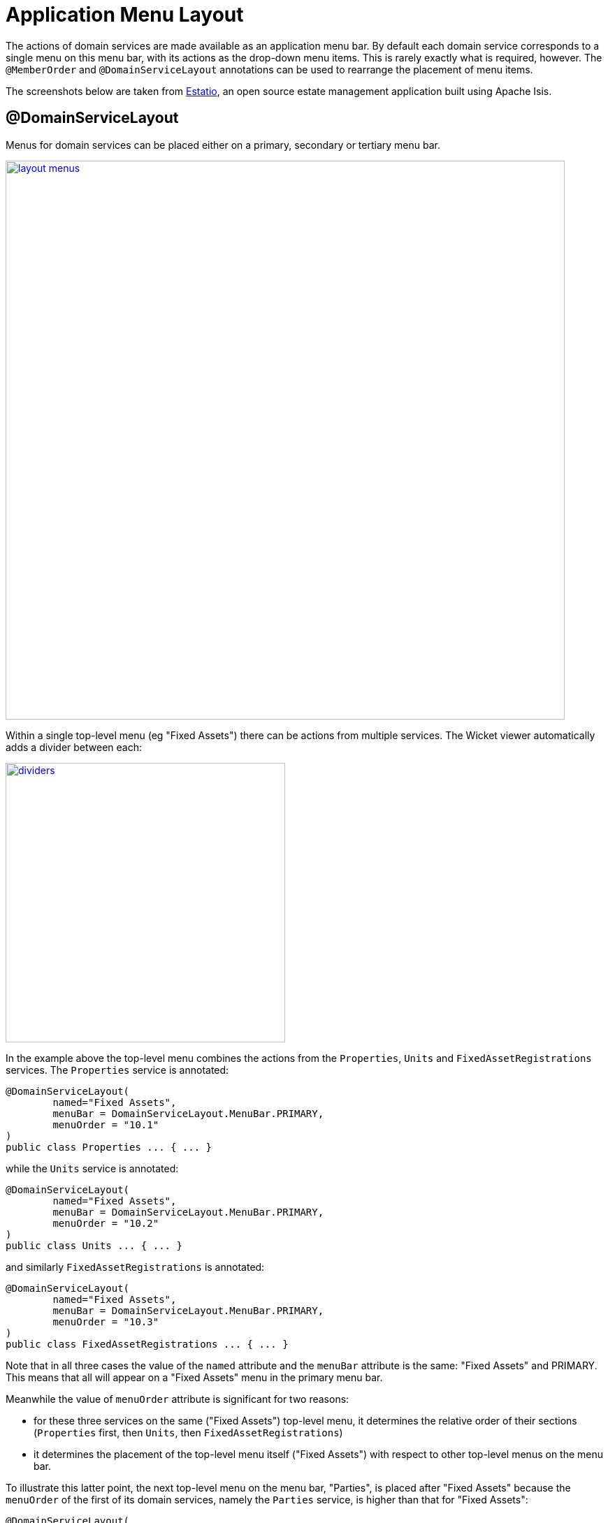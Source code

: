 [[_ugfun_object-layout_application-menu]]
= Application Menu Layout
:Notice: Licensed to the Apache Software Foundation (ASF) under one or more contributor license agreements. See the NOTICE file distributed with this work for additional information regarding copyright ownership. The ASF licenses this file to you under the Apache License, Version 2.0 (the "License"); you may not use this file except in compliance with the License. You may obtain a copy of the License at. http://www.apache.org/licenses/LICENSE-2.0 . Unless required by applicable law or agreed to in writing, software distributed under the License is distributed on an "AS IS" BASIS, WITHOUT WARRANTIES OR  CONDITIONS OF ANY KIND, either express or implied. See the License for the specific language governing permissions and limitations under the License.
:_basedir: ../
:_imagesdir: images/



The actions of domain services are made available as an application menu bar. By default each domain service
corresponds to a single menu on this menu bar, with its actions as the drop-down menu items. This is rarely exactly
what is required, however. The `@MemberOrder` and `@DomainServiceLayout` annotations can be used to rearrange the
placement of menu items.

The screenshots below are taken from http://github.com/estatio/estatio[Estatio], an open source estate management
application built using Apache Isis.

== @DomainServiceLayout

Menus for domain services can be placed either on a primary, secondary or tertiary menu bar.

image::{_imagesdir}wicket-viewer/application-menu/layout-menus.png[width="800px",link="{_imagesdir}wicket-viewer/application-menu/layout-menus.png"]

Within a single top-level menu (eg "Fixed Assets") there can be actions from multiple services. The Wicket viewer
automatically adds a divider between each:

image::{_imagesdir}wicket-viewer/application-menu/dividers.png[width="400px",link="{_imagesdir}wicket-viewer/application-menu/dividers.png"]

In the example above the top-level menu combines the actions from the `Properties`, `Units` and `FixedAssetRegistrations`
services. The `Properties` service is annotated:

[source,java]
----
@DomainServiceLayout(
        named="Fixed Assets",
        menuBar = DomainServiceLayout.MenuBar.PRIMARY,
        menuOrder = "10.1"
)
public class Properties ... { ... }
----

while the `Units` service is annotated:

[source,java]
----
@DomainServiceLayout(
        named="Fixed Assets",
        menuBar = DomainServiceLayout.MenuBar.PRIMARY,
        menuOrder = "10.2"
)
public class Units ... { ... }
----

and similarly `FixedAssetRegistrations` is annotated:

[source,java]
----
@DomainServiceLayout(
        named="Fixed Assets",
        menuBar = DomainServiceLayout.MenuBar.PRIMARY,
        menuOrder = "10.3"
)
public class FixedAssetRegistrations ... { ... }
----

Note that in all three cases the value of the `named` attribute and the `menuBar` attribute is the same: "Fixed Assets"
and PRIMARY. This means that all will appear on a "Fixed Assets" menu in the primary menu bar.

Meanwhile the value of `menuOrder` attribute is significant for two reasons:

* for these three services on the same ("Fixed Assets") top-level menu, it determines the relative order of their sections (`Properties` first, then `Units`, then `FixedAssetRegistrations`)
* it determines the placement of the top-level menu itself ("Fixed Assets") with respect to other top-level menus on the menu bar.

To illustrate this latter point, the next top-level menu on the menu bar, "Parties", is placed after "Fixed Assets"
 because the `menuOrder` of the first of its domain services, namely the `Parties` service, is higher than that for
 "Fixed Assets":

[source,java]
----
@DomainServiceLayout(
        named="Parties",
        menuBar = DomainServiceLayout.MenuBar.PRIMARY,
        menuOrder = "20.1"
)
public class Parties ... { ... }
----

Note that only the `menuOrder` of the _first_ domain service is significant in placing the menus along the menu bar;
thereafter the purpose of the `menuOrder` is to order the menu services sections on the menu itself.

== Ordering menu actions

For a given service, the actions within a section on a menu is determined by the `@MemberOrder` annotation. Thus, for
the `Units` domain service, its actions are annotated:

[source,java]
----
public class Units extends EstatioDomainService<Unit> {

    @MemberOrder(sequence = "1")
    public Unit newUnit( ... ) { ... }

    @MemberOrder(sequence = "2")
    public List<Unit> findUnits( ... ) { ... }

    @ActionLayout( prototype = true )
    @MemberOrder(sequence = "99")
    public List<Unit> allUnits() { ... }
    ...
}
----

Note that the last is also a prototype action (meaning it is only displayed in SERVER_PROTOTYPE (=Wicket Development) mode).
In the UI it is rendered in italics.

(It is possible to override this place of a given action by specifying `@MemberOrder(name=&quot;...&quot;)` where the name is
that of a top-level menu. Prior to 1.8.0 this was the only way of doing things, as of 1.8.0 its use
is not recommended).

== Tertiary menubar

The tertiary menu bar consists of a single unnamed menu, rendered underneath the user's login, top right. This is
intended primarily for actions pertaining to the user themselves, eg their account, profile or settings:

image::{_imagesdir}wicket-viewer/application-menu/tertiary.png[width="300px",link="{_imagesdir}wicket-viewer/application-menu/tertiary.png"]

Domain services' actions can be associated with the tertiary menu using the same `@DomainServiceLayout` annotation. For
example, the `updateEpochDate(...)` and `listAllSettings(...)` actions come from the following service:

[source,java]
----
@DomainServiceLayout(
        menuBar = DomainServiceLayout.MenuBar.TERTIARY,
        menuOrder = "10.1"
)
public class EstatioAdministrationService ... {

    @MemberOrder(sequence = "1")
    public void updateEpochDate( ... ) { ... }

    @MemberOrder(sequence = "2")
    public List<ApplicationSetting> listAllSettings() { ... }
    ...
}
----

Because the number of items on the tertiary menu is expected to be small and most will pertain to the current user, the
viewer does _not_ place dividers between actions from different services on the tertiary menu.


== Isis Add-on modules

Some of the (non-ASF) link:http://isisaddons.org[Isis Addons] modules also provide services whose actions appear in top-level menus.

The http://github.com/isisaddons/isis-module-security[security]'s module places its domain service menus in three
top-level menus:

* its `ApplicationUsers`, `ApplicationRoles`, `ApplicationPermission`, `ApplicationFeatureViewModels` and
 `ApplicationTenancies` domain services are all grouped together in a single "Security" top-level menu, on the
 SECONDARY menu bar

* its `SecurityModuleAppFixturesService` domain service, which allows the security modules' fixture scripts to be run,
 is placed on a "Prototyping" top-level menu, also on the SECONDARY menu bar

* its `MeService` domain service, which provides the `me()` action, is placed on the TERTIARY menu bar.

Meanwhile the http://github.com/isisaddons/isis-module-devutils[devutils] module places its actions - to download layouts and
so forth - on a "Prototyping" top-level menu, on the SECONDARY menu bar.

Currently there is no facility to alter the placement of these services. However, their UI can be suppressed
using security or using a xref:ugbtb.adoc#_ugbtb_more-advanced_decoupling_vetoing-visibility[vetoing subscriber].


